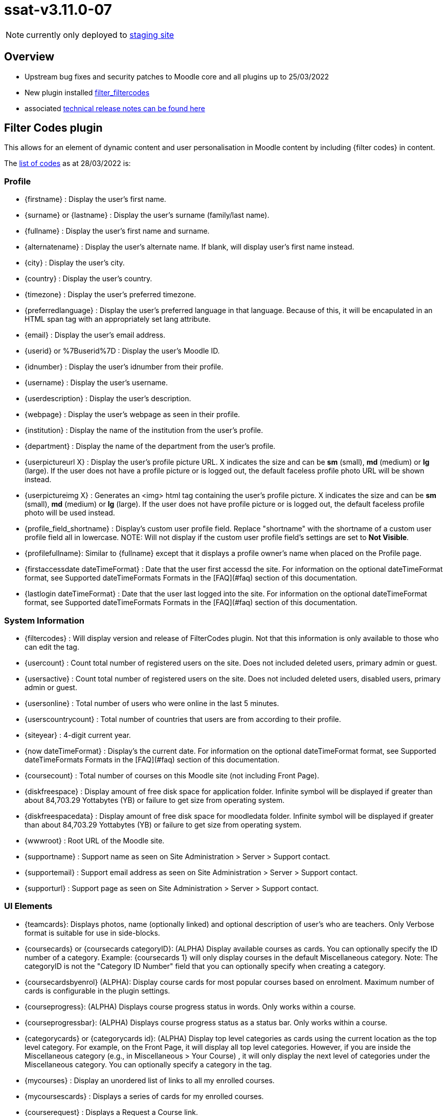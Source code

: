 = ssat-v3.11.0-07

NOTE: currently only deployed to https://mylearning-stage.ssat.cloud/[staging site]

== Overview

* Upstream bug fixes and security patches to Moodle core and all plugins up to 25/03/2022
* New plugin installed https://moodle.org/plugins/filter_filtercodes[filter_filtercodes]
* associated https://ssattechdocs.azurewebsites.net/elearntech/1.0/moodle/releases/detail/ssat-v3.11.0-07.html[technical release notes can be found here]

== Filter Codes plugin

This allows for an element of dynamic content and user personalisation in Moodle content by including {filter codes} in content.

The https://github.com/michael-milette/moodle-filter_filtercodes/blob/master/README.md#list-of-filtercode-tags[list of codes] as at 28/03/2022 is:

=== Profile

* {firstname} : Display the user's first name.
* {surname} or {lastname} : Display the user's surname (family/last name).
* {fullname} : Display the user's first name and surname.
* {alternatename} : Display the user's alternate name. If blank, will display user's first name instead.
* {city} : Display the user's city.
* {country} : Display the user's country.
* {timezone} : Display the user's preferred timezone.
* {preferredlanguage} : Display the user's preferred language in that language. Because of this, it will be encapulated in an HTML span tag with an appropriately set lang attribute.
* {email} : Display the user's email address.
* {userid} or %7Buserid%7D : Display the user's Moodle ID.
* {idnumber} : Display the user's idnumber from their profile.
* {username} : Display the user's username.
* {userdescription} : Display the user's description.
* {webpage} : Display the user's webpage as seen in their profile.
* {institution} : Display the name of the institution from the user's profile.
* {department} : Display the name of the department from the user's profile.
* {userpictureurl X} : Display the user's profile picture URL. X indicates the size and can be **sm** (small), **md** (medium) or **lg** (large). If the user does not have a profile picture or is logged out, the default faceless profile photo URL will be shown instead.
* {userpictureimg X} : Generates an <img> html tag containing the user's profile picture. X indicates the size and can be **sm** (small), **md** (medium) or **lg** (large). If the user does not have profile picture or is logged out, the default faceless profile photo will be used instead.
* {profile_field_shortname} : Display's custom user profile field. Replace "shortname" with the shortname of a custom user profile field all in lowercase. NOTE: Will not display if the custom user profile field's settings are set to **Not Visible**.
* {profilefullname}: Similar to {fullname} except that it displays a profile owner's name when placed on the Profile page.
* {firstaccessdate dateTimeFormat} : Date that the user first accessd the site. For information on the optional dateTimeFormat format, see Supported dateTimeFormats Formats in the [FAQ](#faq) section of this documentation.
* {lastlogin dateTimeFormat} : Date that the user last logged into the site. For information on the optional dateTimeFormat format, see Supported dateTimeFormats Formats in the [FAQ](#faq) section of this documentation.

=== System Information

* {filtercodes} : Will display version and release of FilterCodes plugin. Not that this information is only available to those who can edit the tag.
* {usercount} : Count total number of registered users on the site. Does not included deleted users, primary admin or guest.
* {usersactive} : Count total number of registered users on the site. Does not included deleted users, disabled users, primary admin or guest.
* {usersonline} : Total number of users who were online in the last 5 minutes.
* {userscountrycount} : Total number of countries that users are from according to their profile.
* {siteyear} : 4-digit current year.
* {now dateTimeFormat} : Display's the current date. For information on the optional dateTimeFormat format, see Supported dateTimeFormats Formats in the [FAQ](#faq) section of this documentation.
* {coursecount} : Total number of courses on this Moodle site (not including Front Page).
* {diskfreespace} : Display amount of free disk space for application folder. Infinite symbol will be displayed if greater than about 84,703.29 Yottabytes (YB) or failure to get size from operating system.
* {diskfreespacedata} : Display amount of free disk space for moodledata folder. Infinite symbol will be displayed if greater than about 84,703.29 Yottabytes (YB) or failure to get size from operating system.
* {wwwroot} : Root URL of the Moodle site.
* {supportname} : Support name as seen on Site Administration > Server > Support contact.
* {supportemail} : Support email address as seen on Site Administration > Server > Support contact.
* {supporturl} : Support page as seen on Site Administration > Server > Support contact.

=== UI Elements

* {teamcards}: Displays photos, name (optionally linked) and optional description of user's who are teachers. Only Verbose format is suitable for use in side-blocks.
* {coursecards} or {coursecards categoryID}: (ALPHA) Display available courses as cards. You can optionally specify the ID number of a category. Example: {coursecards 1} will only display courses in the default Miscellaneous category. Note: The categoryID is not the "Category ID Number" field that you can optionally specify when creating a category.
* {coursecardsbyenrol} (ALPHA): Display course cards for most popular courses based on enrolment. Maximum number of cards is configurable in the plugin settings.
* {courseprogress}: (ALPHA) Displays course progress status in words. Only works within a course.
* {courseprogressbar}: (ALPHA) Displays course progress status as a status bar. Only works within a course.
* {categorycards} or {categorycards id}: (ALPHA) Display top level categories as cards using the current location as the top level category. For example, on the Front Page, it will display all top level categories. However, if you are inside the Miscellaneous category (e.g., in Miscellaneous > Your Course) , it will only display the next level of categories under the Miscellaneous category. You can optionally specify a category in the tag.
* {mycourses} : Display an unordered list of links to all my enrolled courses.
* {mycoursescards} : Displays a series of cards for my enrolled courses.
* {courserequest} : Displays a Request a Course link.
* {label type}{/label} : Display text over background colour. The Boost theme supports the following types: **info**, **important**, **secondary**, **success** and **warning**. Other themes may also support **primary**, **danger**, **light**, **dark** and more. Example: {label info}For your information{/label}. Actual foreground and background colours vary depending on the theme. If the type is not specified, it will default to **info**. If the type specified is not supported by your theme, it may default to secondary.
* {button URL}Label{/button} : Create a clickable button link formatted like a primary button.
* {chart radial x Title text} (ALPHA): Create a radial (circle / doughnut) chart given it a value of x between 0 and 100 and a title.
* {chart pie x Title text} (ALPHA) : Create a pie chart given a value of x between 0 and 100 and a title.
* {chart progressbar x Title text} (ALPHA) : Create a horizontal progress bar chart giving it a value of x between 0 and 100 and a title.
* {showmore}{/showmore} (ALPHA) : Toggle showing content between opening and closing more tags. Limitations: Can only be used inline with text. Must now weave into other opening and closing tags.
* {qrcode}{/qrcode} : Generate and display a QR Code for the content between the tags.

=== For use in courses

* {coursename} : Display the full name of the current course or the site name if not in a course.
* {coursename ID} : Display the full name of the course specified by the course ID.
* {courseshortname} : Display the short name of t he current course or the site short name if not in a course.
* {coursestartdate dateTimeFormat} : Course star t date. Will display "Open event" if there is no start date. For information on the optional dateTimeFormat format, see Supported dateTimeFormats Formats in the [FAQ](#faq) section of this documentation.
* {courseenddate dateTimeFormat} : Course end date. Will display "Open event" if there is no end date. For information on the optional dateTimeFormat format, see Supported dateTimeFormats Formats in the [FAQ](#faq) section of this documentation.
* {coursecompletiondate dateTimeFormat} : Course completion date. If not completed, will display "Not completed". Will also detect if completion is not enabled. For information on the optional dateTimeFormat format, see Supported dateTimeFormats Formats in the [FAQ](#faq) section of this documentation.
* {courseprogress}: (ALPHA) Displays course progress status in words.
* {courseprogressbar}: (ALPHA) Displays course progress status as a status bar.
* {course_fields}: Displays the custom course fields. NOTE: Respects a custom course field's Visible To setting.
* {course_field_shortname} : Display's custom course field. Replace "shortname" with the shortname of a custom course field all in lowercase. NOTE: Respects a custom course field's Visible To setting.
* {coursesummary} : Display's the course summary. If placed in a site page, displays the site summary.
* {coursesummary ID} : Display's the course summary of the course with the specified course ID number.
* {courseimage} : Display's the course image.
* {courseparticipantcount} : Displays the number of students enrolled in the current course.
* {courseid}  : Display a course's ID.
* {coursecontextid}  : Display a course's context ID.
* %7Bcoursemoduleid%7D : Display a course's activity module ID - for use in URLs. Only for use in course activity modules.
* {courseidnumber} : Display a course's ID number.
* {sectionid} or %7Bsectionid%7D : Display the section ID (not to be confused with the section number).
* {sectionname} : Display the section name in which the activity is located.
* {coursecontacts}: List of course contacts with links to their profiles, email address or messaging or phone number, and their user description (there are settings for these). Note: This tag was formerly called {courseteachers}.
* {coursegradepercent}: Displays the current accumulated course grade of the student.
* {mygroups}: Displays a list of groups to which you are a member, separated by a commas+space.

Also see Courses section below.

=== Categories

* {categoryid} : If in a course, the ID of the course's parent category, the category ID of a course category page, otherwise 0.
* {categoryname} : If in a course, the name of the course's parent category, otherwise blank.
* {categorynumber} : If in a course, the number of the course's parent category, otherwise blank.
* {categorydescription} : If in a course, the number of the description of a course's parent category, otherwise blank.
* {categories} : Display an unordered list of links to all course categories.
* {categories0} : Display an unordered list of just top level links to all course categories.
* {categoriesx} : Display an unordered list of other categories in the current category.

=== Custom menu

Note: Filtering must be supported in custom menu by your theme.

* {categoriesmenu} : A second level list of categories with links for use in custom menus.
* {categories0menu} : A second level list of just top level categories with links for use in custom menus.
* {categoriesxmenu} : A second level list of other categories in the current category with links for use in custom menus.
* {toggleeditingmenu} : A Turn Editing On or Turn Editing Off custom menu item. Note that you need to add your own dash(es).
* {mycoursesmenu} : A second level list of courses with links for use in custom menus .
* {courserequestmenu0} : Request a course / Course request in a top level custom menu.
* {courserequestmenu} : Request a course / Course request in submenu.
* {menuadmin} : Useful dynamic menu for Moodle teachers, managers and administrators.
* {menudev} : Useful dynamic menu for Moodle developers.

=== URL

* {pagepath} : Path of the current page without wwwroot.
* {thisurl} : The complete URL of the current page.
* {thisurl_enc} : The complete encoded URL of the current page.
* {urlencode}{/urlencode} : URL encodes any content between the tages.
* {referer} : Referring URL
* {protocol} : http or https
* {referrer} : Alias of {referer}
* {ipaddress} : User's IP Address.
* {sesskey} or %7Bsesskey%7D : Moodle session key.
* {wwwcontactform} : Action URL for Contact Form forms. (requires Contact Form plugin).

=== Content

* {global_...} : Use your own custom FilterCodes tags in the filter's settings. This is sometimes referred to as global blocks. An example of this might be if you wanted to define a standardized copyright or other text, email address, website URL, phone number, name, link, support information and more. Define and centrally manage up to 20 global block tags.
* {note}content{/note} : Enables you to include a note which will not be displayed.
* {help}content{/help} : Enables you to create popup help icons just like Moodle does.
* {info}content{/info} : Enables you to create popup help icons just like the popup Help icons but with an "i" information icon.
* {alert style}content{/alert}: (ALPHA) Creates an alert box containing the specified content. You can change the style by specifying an optional parameter. Example: **{alert primary}** or **{alert success}**. [List of styles](https://getbootstrap.com/docs/4.0/components/alerts/)
* {highlight}{/highlight} : Highlight text like a highlighter in bright yellow. NOTE: Must only be used within a paragraph.
* {marktext}{/marktext} : Highlight text using HTML5's mark tag. You can style this tag using CSS in your theme using a fc-marktext class.
* {markborder}{/markborder} : Surrounds text with a red dashed border. You can style this tag using CSS in your theme using a fc-markborder class (border and padding with !important to override).
* {scrape url="..." tag="..." class="..." id="..." code="..."} : Scrapes the content from another web page. Must be enabled in FilterCodes settings.
* {getstring:component_name}stringidentifier{/getstring} or {getstring}stringidentifier{/getstring}: Display a Moodle language string in the current language. If no component name (plugin) is specified, will default to "moodle".
* {fa/fas/far/fal fa-...} : Insert FontAwesome icon. Note: FontAwesome Font/CSS must be loaded as part of your theme.
* {glyphicon glyphicon-...} : Insert Glyphicons icon. Note: Glyphicons Font/CSS must be loaded as part of your theme.

=== Contact Form templates

The following tags are replaced by Contact Form templates and therefore require that you have the Contact Form for Moodle plugin installed.

* {formquickquestion} : Adds a "quick question" form to your course. Form includes Subject and Message fields. Note: User must be logged in or the form will not be displayed.
* {formcontactus} : Adds a "Contact Us" form to your site (example: in a page). Form includes Name, Email address, Subject and Message fields.
* {formcourserequest} : Adds a "Course Request" form to your site (example: in a page). Unlike Moodle's request-a-course feature where you can request to create your own course, this tag allows users to request that a course they are interested in be created. Could also be used to request to take a course. Form includes Name, Email address, Course name, Course Description.
* {formsupport} : Adds a "Support Request" form to your site (example: in a page). Form includes Name, Email address, pre-determined Subject, specific Subject, URL and Message fields.
* {formcheckin} : Adds a "I'm here!" button to your to your course. Form does not include any other fields. Note: User must be logged in or the button will not be displayed.

=== Useful for creating Custom Contact Forms and Links

* {lang} : 2-letter language code of current Moodle language.
* {recaptcha} : Display the ReCAPTCHA field - for use with Contact Form for Moodle. Note: Will be blank if user is logged-in using a non-guest account.
* {readonly} : To be used within form input fields to make them read-only if the user is logged-in.
* {editingtoggle} : "off" if in edit page mode. Otherwise "on". Useful for creating Turn Editing On/Off links.
* {wwwcontactform} : Action URL for Contact Form forms. (requires Contact Form plugin).
* {formsesskey} : Not a form. This can be used instead of having to insert the required hidden input field and JavaScript Snippet.

=== Conditionally display content filters (All versions of Moodle)

Note: {if*rolename*} and {ifmin*rolename*} type tags are based on role archetypes, not role shortnames. For example, you could have a role called *students* but, if the archetype for the role is *teacher*, the role will be identified as a *teacher*. Roles not based on archetypes will not with these tags.

==== Logged in/out

* {ifloggedin}{/ifloggedin} : Will display the enclosed content only if the user is logged in as non-guest.
* {ifloggedout}{/ifloggedout} : Will display the enclosed content only if the user is logged out or is loggedin as guest.
* {ifloggedinas}{/ifloggedinas} : Will display the enclosed content only if you are logged-in-as (loginas) a different user.
* {ifnotloggedinas}{/ifnotloggedinas} : Will display the enclosed content only if you are logged-in as yourself and not a different user.

==== Courses

* {ifenrolled}{/ifenrolled} : Will display the enclosed content only if the user **is** enrolled as **a student** in the current course. This tag does not take any other roles into consideration.
* {ifnotenrolled}{/ifnotenrolled} : Will display the enclosed content only if the user is **not** enrolled as **a student** in the current course. This tag does not take any other roles into consideration.
* {ifincourse}{/ifincourse} : Will display the enclosed content only if the user is in a course other than the Front page.
* {ifinsection}{/ifinsection} : Will display the enclosed content only if the user is in a section of a course which is not the Front Page.
* {ifnotinsection}{/ifnotinsection} : Will display the enclosed content only if the user is not in a section of a course.
* {ifingroup id|idnumber}{/ifingroup} : Display content if the user is part of the specified course group ID or group ID number.
* {ifnotvisible}{/ifnotvisible} : Display content if the course visibility is set to Hide.
* {ifinactivity}{/ifinactivity} : Display content only in course activities.
* {ifnotinactivity}{/ifnotinactivity} : Display content only when not in a course activity.
* {ifactivitycompleted id}{/ifactivitycompleted} : Display content if the activity module specified by the id (see the activity's URL id= parameter), has been completed. Requires that completion be enabled for the site, the course and configured in the specified activity. Note: Activity IDs change when you copy or restore a course. In such cases, you will need to manually edit and correct the IDs in the tags to reflect the new activity id numbers so as to restore their functionality.
* {ifnotactivitycompleted id}{/ifnotactivitycompleted} : Display content if the activity module specified by the id (see the activity's URL id= parameter), has NOT been completed. Requires that completion be enabled for the site, the course and configured in the specified activity. Note: Activity IDs change when you copy or restore a course. In such cases, you will need to manually edit and correct the IDs in the tags to reflect the new activity id numbers so as to restore their functionality.

==== Roles

* {ifguest}{/ifguest} : Will display the enclosed content only if the user is logged-in as guest.
* {ifstudent}{/ifstudent} : Will display the enclosed content only if the user is logged-in and enrolled in the course (no other roles).
* {ifassistant}{/ifassistant} : Will display the enclosed content only if the user is logged-in as a non-editing teacher in the current course.
* {ifminassistant}{/ifminassistant} : Will display the enclosed content only if the user is logged-in as a non-editing teacher or above in the current course.
* {ifteacher}{/ifteacher} : Will display the enclosed content only if the user is logged-in as a teacher in the current course.
* {ifminteacher}{/ifminteacher} : Will display the enclosed content only if the user is logged-in as a teacher or above in the current course.
* {ifcreator}{/ifcreator} : Will display the enclosed content only if the user is logged-in as a course creator.
* {ifmincreator}{/ifmincreator} : Will display the enclosed content only if the user is logged-in as a course creator or above.
* {ifmanager}{/ifmanager} : Will display the enclosed content only if the user is logged-in as a manager.
* {ifminmanager}{/ifminmanager} : Will display the enclosed content only if the user is logged-in as a manager or above.
* {ifminsitemanager}{/ifminsitemanager} : Will display the enclosed content only if the user is logged-in as a site manager or above.
* {ifadmin}{/ifadmin} : Will display the enclosed content only if the user is logged-in as an administrator.
* {ifcustomrole roleshortname}{/ifcustomrole} : Will display enclosed content only if the user has the custom role specified by its shortname within the current context.
* {ifnotcustomrole roleshortname}{/ifnotcustomrole} : Will display enclosed content only if the user does not have the custom role specified by its shortname within the current context.
* {ifincohort CohortID|idnumber}{/ifincohort} : Will display enclosed content only if user is a member of the specified cohort. You can specify the Cohort ID in your cohort settings or its ID number. Cohort ID can contain a combination of letters from a to z, A to Z, numbers 0 to 9 and underscores. It will not work if it contains spaces, dashes or other special characters.

==== Miscellanious

* {ifdev}{/ifdev} : Will display the enclosed content only if the user is logged-in as an administrator and developer debugging mode is enabled.
* {ifhome}{/ifhome} : Will display the enclosed content only if the user is on the Moodle Home Front Page.
* {ifnothome}{/ifnothome} : Will not display the enclosed content if the user is on the Moodle Home Front Page.
* {ifdashboard}{/ifdashboard} : Will display the enclosed content only if the user is on the Moodle Dashboard.
* {ifcourserequests}{/ifcourserequests} : Will display enclosed contents only if the Request a Course feature is enabled.
* {ifeditmode}{/ifeditmode} : Will display the enclosed content only if editing mode is turned on.
* {ifprofile_field_shortname}{/ifprofile_field_shortname} : Will display the enclosed content if the custom user profile field is not blank/zero.

If the condition is not met in the particular context, the specified tag and it's content will be removed.

